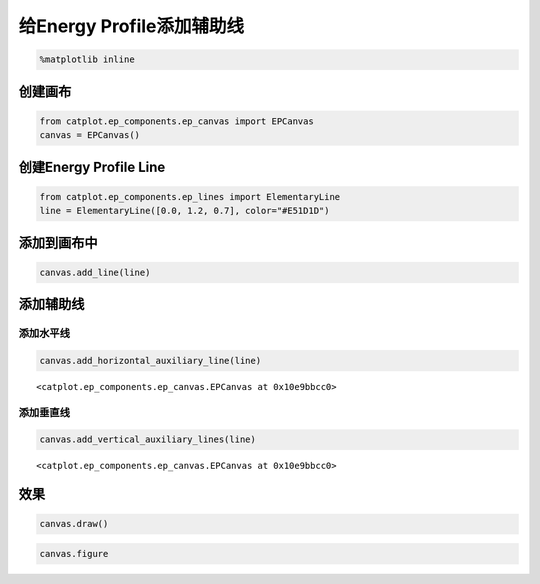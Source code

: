 
给Energy Profile添加辅助线
==========================

.. code:: ipython3

    %matplotlib inline

创建画布
--------

.. code:: ipython3

    from catplot.ep_components.ep_canvas import EPCanvas
    canvas = EPCanvas()



.. image:: output_3_0.png


创建Energy Profile Line
-----------------------

.. code:: ipython3

    from catplot.ep_components.ep_lines import ElementaryLine
    line = ElementaryLine([0.0, 1.2, 0.7], color="#E51D1D")

添加到画布中
------------

.. code:: ipython3

    canvas.add_line(line)

添加辅助线
----------

添加水平线
~~~~~~~~~~

.. code:: ipython3

    canvas.add_horizontal_auxiliary_line(line)




.. parsed-literal::

    <catplot.ep_components.ep_canvas.EPCanvas at 0x10e9bbcc0>



添加垂直线
~~~~~~~~~~

.. code:: ipython3

    canvas.add_vertical_auxiliary_lines(line)




.. parsed-literal::

    <catplot.ep_components.ep_canvas.EPCanvas at 0x10e9bbcc0>



效果
----

.. code:: ipython3

    canvas.draw()

.. code:: ipython3

    canvas.figure




.. image:: output_15_0.png


